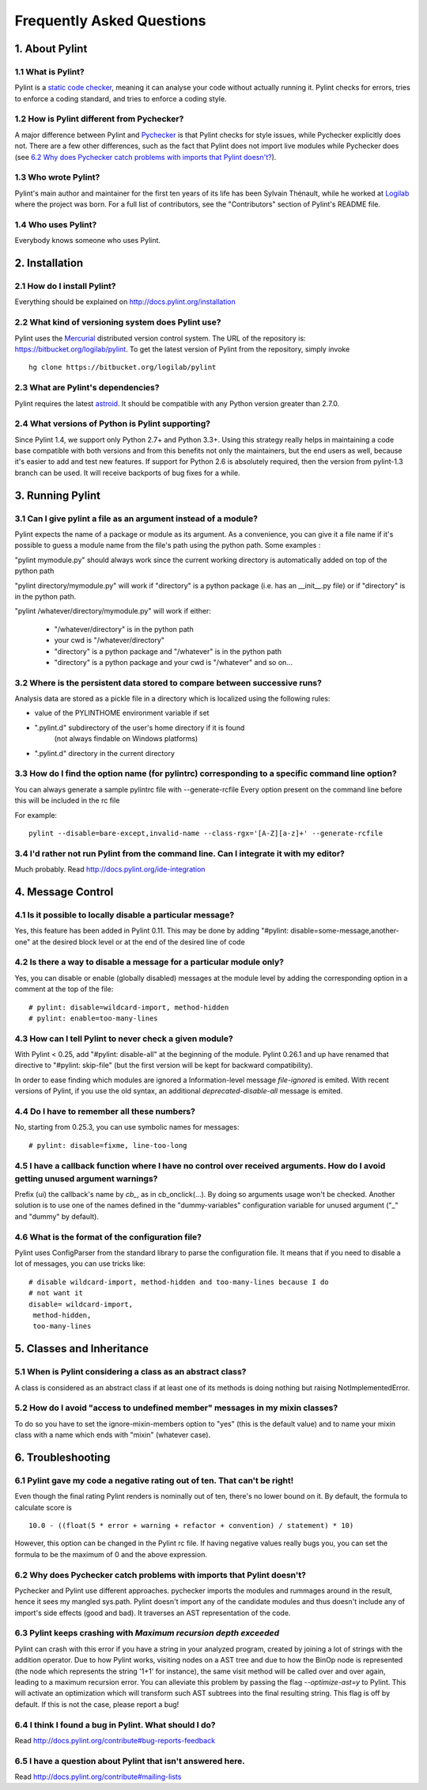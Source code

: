 .. -*- coding: utf-8 -*-

.. _faq:

==========================
Frequently Asked Questions
==========================

1. About Pylint
===============

1.1 What is Pylint?
--------------------

Pylint is a `static code checker`_, meaning it can analyse your code without
actually running it. Pylint checks for errors, tries to enforce a coding
standard, and tries to enforce a coding style.

.. _`static code checker`: http://en.wikipedia.org/wiki/Static_code_analysis

1.2 How is Pylint different from Pychecker?
-------------------------------------------

A major difference between Pylint and Pychecker_ is that Pylint checks for
style issues, while Pychecker explicitly does not. There are a few other
differences, such as the fact that Pylint does not import live modules while
Pychecker does (see `6.2 Why does Pychecker catch problems with imports that
Pylint doesn't?`_).

.. _Pychecker: http://pychecker.sf.net

1.3 Who wrote Pylint?
---------------------

Pylint's main author and maintainer for the first ten years of its life has been
Sylvain Thénault, while he worked at Logilab_ where the project was born. For a
full list of contributors, see the "Contributors" section of Pylint's README
file.

.. _Logilab: http://www.logilab.fr/

1.4 Who uses Pylint?
--------------------

Everybody knows someone who uses Pylint.

2. Installation
===============

2.1 How do I install Pylint?
----------------------------

Everything should be explained on http://docs.pylint.org/installation

2.2 What kind of versioning system does Pylint use?
---------------------------------------------------

Pylint uses the Mercurial_ distributed version control system. The URL of the
repository is: https://bitbucket.org/logilab/pylint. To get the latest version of
Pylint from the repository, simply invoke ::

    hg clone https://bitbucket.org/logilab/pylint

.. _Mercurial: http://mercurial.selenic.com/

2.3 What are Pylint's dependencies?
-----------------------------------

Pylint requires the latest `astroid`_. It should be
compatible with any Python version greater than 2.7.0.

.. _`astroid`: https://bitbucket.org/logilab/astroid

2.4 What versions of Python is Pylint supporting?
--------------------------------------------------

Since Pylint 1.4, we support only Python 2.7+ and Python 3.3+.
Using this strategy really helps in maintaining a code base compatible
with both versions and from this benefits not only the maintainers,
but the end users as well, because it's easier to add and test
new features.
If support for Python 2.6 is absolutely required, then the version
from pylint-1.3 branch can be used. It will receive backports of
bug fixes for a while.


3. Running Pylint
=================

3.1 Can I give pylint a file as an argument instead of a module?
-----------------------------------------------------------------

Pylint expects the name of a package or module as its argument. As a
convenience,
you can give it a file name if it's possible to guess a module name from
the file's path using the python path. Some examples :

"pylint mymodule.py" should always work since the current working
directory is automatically added on top of the python path

"pylint directory/mymodule.py" will work if "directory" is a python
package (i.e. has an __init__.py file) or if "directory" is in the
python path.

"pylint /whatever/directory/mymodule.py" will work if either:

	- "/whatever/directory" is in the python path

	- your cwd is "/whatever/directory"

	- "directory" is a python package and "/whatever" is in the python
          path

	- "directory" is a python package and your cwd is "/whatever" and so
          on...

3.2 Where is the persistent data stored to compare between successive runs?
----------------------------------------------------------------------------

Analysis data are stored as a pickle file in a directory which is
localized using the following rules:

* value of the PYLINTHOME environment variable if set

* ".pylint.d" subdirectory of the user's home directory if it is found
	(not always findable on Windows platforms)

* ".pylint.d" directory in the current directory

3.3 How do I find the option name (for pylintrc) corresponding to a specific command line option?
--------------------------------------------------------------------------------------------------------

You can always generate a sample pylintrc file with --generate-rcfile
Every option present on the command line before this will be included in
the rc file

For example::

	pylint --disable=bare-except,invalid-name --class-rgx='[A-Z][a-z]+' --generate-rcfile

3.4 I'd rather not run Pylint from the command line. Can I integrate it with my editor?
---------------------------------------------------------------------------------------

Much probably. Read http://docs.pylint.org/ide-integration

4. Message Control
==================

4.1 Is it possible to locally disable a particular message?
-----------------------------------------------------------

Yes, this feature has been added in Pylint 0.11. This may be done by
adding "#pylint: disable=some-message,another-one" at the desired block level
or at the end of the desired line of code

4.2 Is there a way to disable a message for a particular module only?
---------------------------------------------------------------------

Yes, you can disable or enable (globally disabled) messages at the
module level by adding the corresponding option in a comment at the
top of the file: ::

	# pylint: disable=wildcard-import, method-hidden
	# pylint: enable=too-many-lines

4.3 How can I tell Pylint to never check a given module?
--------------------------------------------------------

With Pylint < 0.25, add "#pylint: disable-all" at the beginning of the
module. Pylint 0.26.1 and up have renamed that directive to
"#pylint: skip-file" (but the first version will be kept for backward
compatibility).

In order to ease finding which modules are ignored a Information-level message
`file-ignored` is emited. With recent versions of Pylint, if you use the old
syntax, an additional `deprecated-disable-all` message is emited.

4.4 Do I have to remember all these numbers?
--------------------------------------------

No, starting from 0.25.3, you can use symbolic names for messages::

    # pylint: disable=fixme, line-too-long


4.5 I have a callback function where I have no control over received arguments. How do I avoid getting unused argument warnings?
----------------------------------------------------------------------------------------------------------------------------------

Prefix (ui) the callback's name by `cb_`, as in cb_onclick(...). By
doing so arguments usage won't be checked. Another solution is to
use one of the names defined in the "dummy-variables" configuration
variable for unused argument ("_" and "dummy" by default).

4.6 What is the format of the configuration file?
---------------------------------------------------

Pylint uses ConfigParser from the standard library to parse the configuration
file.  It means that if you need to disable a lot of messages, you can use
tricks like: ::

    # disable wildcard-import, method-hidden and too-many-lines because I do
    # not want it
    disable= wildcard-import,
     method-hidden,
     too-many-lines

5. Classes and Inheritance
==========================


5.1 When is Pylint considering a class as an abstract class?
-------------------------------------------------------------

A class is considered as an abstract class if at least one of its
methods is doing nothing but raising NotImplementedError.

5.2 How do I avoid "access to undefined member" messages in my mixin classes?
-------------------------------------------------------------------------------

To do so you have to set the ignore-mixin-members option to
"yes" (this is the default value) and to name your mixin class with
a name which ends with "mixin" (whatever case).


6. Troubleshooting
==================

6.1 Pylint gave my code a negative rating out of ten. That can't be right!
--------------------------------------------------------------------------

Even though the final rating Pylint renders is nominally out of ten, there's no
lower bound on it. By default, the formula to calculate score is ::

    10.0 - ((float(5 * error + warning + refactor + convention) / statement) * 10)

However, this option can be changed in the Pylint rc file. If having negative
values really bugs you, you can set the formula to be the maximum of 0 and the
above expression.


6.2 Why does Pychecker catch problems with imports that Pylint doesn't?
------------------------------------------------------------------------

Pychecker and Pylint use different approaches.  pychecker
imports the modules and rummages around in the result, hence it sees my
mangled sys.path.  Pylint doesn't import any of the candidate modules and
thus doesn't include any of import's side effects (good and bad).  It
traverses an AST representation of the code.

6.3 Pylint keeps crashing with `Maximum recursion depth exceeded`
-----------------------------------------------------------------

Pylint can crash with this error if you have a string in your analyzed
program, created by joining a lot of strings with the addition operator.
Due to how Pylint works, visiting nodes on a AST tree and due to how
the BinOp node is represented (the node which represents the string '1+1'
for instance), the same visit method will be called over and over again, leading
to a maximum recursion error. You can alleviate this problem by passing
the flag `--optimize-ast=y` to Pylint. This will activate an optimization
which will transform such AST subtrees into the final resulting string.
This flag is off by default. If this is not the case, please report a bug!

6.4 I think I found a bug in Pylint. What should I do?
-------------------------------------------------------

Read http://docs.pylint.org/contribute#bug-reports-feedback

6.5 I have a question about Pylint that isn't answered here.
------------------------------------------------------------

Read http://docs.pylint.org/contribute#mailing-lists
